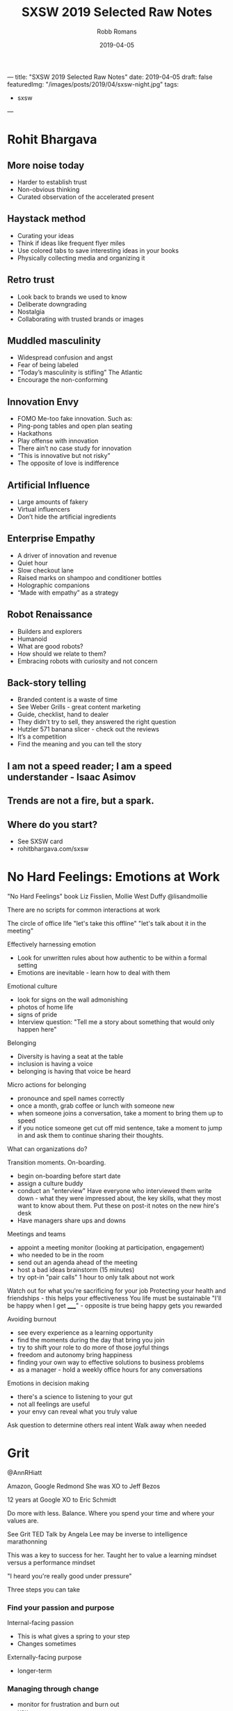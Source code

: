 ﻿---
title: "SXSW 2019 Selected Raw Notes"
date: 2019-04-05
draft: false
featuredImg: "/images/posts/2019/04/sxsw-night.jpg"
tags: 
  - sxsw
---
#+TITLE: SXSW 2019 Selected Raw Notes
#+AUTHOR: Robb Romans
#+DATE: 2019-04-05
#+DRAFT: false
#+TAGS: sxsw, tech, future

* Rohit Bhargava
** More noise today
- Harder to establish trust
- Non-obvious thinking
- Curated observation of the accelerated present

** Haystack method
- Curating your ideas
- Think if ideas like frequent flyer miles
- Use colored tabs to save interesting ideas in your books
- Physically collecting media and organizing it

** Retro trust
- Look back to brands we used to know
- Deliberate downgrading
- Nostalgia
- Collaborating with trusted brands or images

** Muddled masculinity
- Widespread confusion and angst
- Fear of being labeled
- “Today’s masculinity is stifling” The Atlantic
- Encourage the non-conforming

** Innovation Envy
- FOMO Me-too fake innovation. Such as:
- Ping-pong tables and open plan seating
- Hackathons
- Play offense with innovation
- There ain’t no case study for innovation
- “This is innovative but not risky”
- The opposite of love is indifference

** Artificial Influence
- Large amounts of fakery
- Virtual influencers
- Don’t hide the artificial ingredients

** Enterprise Empathy
- A driver of innovation and revenue
- Quiet hour
- Slow checkout lane
- Raised marks on shampoo and conditioner bottles
- Holographic companions
- “Made with empathy” as a strategy

** Robot Renaissance
- Builders and explorers
- Humanoid
- What are good robots?
- How should we relate to them?
- Embracing robots with curiosity and not concern

** Back-story telling
- Branded content is a waste of time
- See Weber Grills - great content marketing
- Guide, checklist, hand to dealer
- They didn’t try to sell, they answered the right question
- Hutzler 571 banana slicer - check out the reviews
- It’s a competition
- Find the meaning and you can tell the story


** I am not a speed reader; I am a speed understander - Isaac Asimov
** Trends are not a fire, but a spark.
** Where do you start?
- See SXSW card
- rohitbhargava.com/sxsw

* No Hard Feelings: Emotions at Work
"No Hard Feelings" book
Liz Fisslien, Mollie West Duffy
@lisandmollie

There are no scripts for common interactions at work

The circle of office life
"let's take this offline"
"let's talk about it in the meeting"

Effectively harnessing emotion
- Look for unwritten rules about how authentic to be within a formal
  setting
- Emotions are inevitable - learn how to deal with them

Emotional culture
- look for signs on the wall admonishing
- photos of home life
- signs of pride
- Interview question: "Tell me a story about something that would only
  happen here"

Belonging
- Diversity is having a seat at the table
- inclusion is having a voice
- belonging is having that voice be heard

Micro actions for belonging
- pronounce and spell names correctly
- once a month, grab coffee or lunch with someone new
- when someone joins a conversation, take a moment to bring them up to
  speed
- if you notice someone get cut off mid sentence, take a moment to
  jump in and ask them to continue sharing their thoughts.

What can organizations do?

Transition moments. On-boarding.
- begin on-boarding before start date
- assign a culture buddy
- conduct an "enterview" Have everyone who interviewed them write
  down - what they were impressed about, the key skills, what they
  most want to know about them. Put these on post-it notes on the new
  hire's desk
- Have managers share ups and downs

Meetings and teams
- appoint a meeting monitor (looking at participation, engagement)
- who needed to be in the room
- send out an agenda ahead of the meeting
- host a bad ideas brainstorm (15 minutes)
- try opt-in "pair calls" 1 hour to only talk about not work


Watch out for what you're sacrificing for your job
Protecting your health and friendships - this helps your effectiveness
You life must be sustainable
"I'll be happy when I get _____" - opposite is true being happy gets
you rewarded

Avoiding burnout
- see every experience as a learning opportunity
- find the moments during the day that bring you join
- try to shift your role to do more of those joyful things
- freedom and autonomy bring happiness
- finding your own way to effective solutions to business problems
- as a manager - hold a weekly office hours for any conversations

Emotions in decision making
- there's a science to listening to your gut
- not all feelings are useful
- your envy can reveal what you truly value

Ask question to determine others real intent
Walk away when needed

* Grit
@AnnRHiatt

Amazon, Google
Redmond
She was XO to Jeff Bezos

12 years at Google
XO to Eric Schmidt

Do more with less. Balance.
Where you spend your time and where your values are.

See Grit TED Talk by Angela Lee
may be inverse to intelligence
marathonning

This was a key to success for her.
Taught her to value a learning mindset versus a performance mindset

"I heard you're really good under pressure"

Three steps you can take

*** Find your passion and purpose
Internal-facing passion
- This is what gives a spring to your step
- Changes sometimes
Externally-facing purpose
- longer-term

*** Managing through change
- monitor for frustration and burn out
- you
- your team
- your support network

She made a spreadsheet
Column A her tasks and responsibilities
Column B was the things she really like to do
Column C how to springboard from those to ideal future

Bring your teams along with you
Communicate the what and the why
- cycling analogy - when you know the finish line you can work harder

Your friend network
- communicate your goals with them

*** Institutionalizing grit
- how do you organize your team to do this
- incentivize this
- OKR (John Dorr book) (moon shots - aim high - you won't make all of them)
- trust
- authenticity, open discussion
- safe to fail
- hire people who aim higher
- team aimed at the same star

*** Reinvention
- Book: Art and Fear. Learning mind set did better.
- avoid perfectionist paralysis.
- put in the reps. wake up, kick ass, repeat.
- dedicate time to analyze your failures (and your big successes)
- Jeff would lock himself in a hotel room for a week with no stimulus
  and write in a notebook.
- being comfortable with uncomfortable. she sold everything and moved
  to Spain.
- Erik Schmidt: "when possible, say yes" Expand your circle of
  influence - add experts - and learn.

*** Pivoting
- habits to be made
- Pareto principle (apply this to your TODO list)
- Eat that frog on the 20%
- be thoughtful
- changing your priorities may upset some people. focus on what is
  truly important and delegate or drop the rest.

Biggest contributor to happiness at work is a feeling of control.
Time box your calendar. Take those 20% tasks and lock them into your
calendar for a couple hours. Set a hard start and stop.

Delegate more. Focus on the biggest deliverable. Help your direct
reports do this also.

Read "Time for Happiness" - HBR

Reward your employees with time if you can.
There's nothing to celebrate in useless toil.

Productivity isn't a virtue. Creativity, Generosity.

* Engineering a team for high growth
Panelists: Yahoo, StitchFix, Slack, WeWork

First, must build trust

How do you prepare for change?
- must constantly adapt your role as needed
- at the beginning of growth, hire generalists
- as you scale, hire more specialists
- find leaders with domain experience
- expect difficulty
- hire people that can handle that amount of change

If you're doing the same thing you did last year, you're not being
successful

face to face travel is critical to building emotional trust and
effective relationships - builds team capability.

remote-friendly culture - Dave Coupland talked about how to be a good
remote engineer. Assume positive intent. Ask questions.

Maintaining culture as you scale
- knowing your values
- have relevant questions and interview for them
- create reward systems for those values
- evolve as you grow
- reward, remind, incentivize
- brainstorm: what are some of the behaviors that make us successful,
  what behaviors get you promoted here? Then see if these answers
  match your values.
- values are the living practices of the leaders and what they uphold
- what's your company OS? values, principles, leadership practices
- stitchfix: bring, kind, oriented
- engineering values: product-centric, bias for action, simple
  solution, quick ship.
- Product interview for every engineer - collaborate with
  non-technical person to solve a business problem. finds strong
  communicators.

- finding people who have built something from the ground up
- passionate about solving workplace issues

Attracting and retaining talent
- takes time - build interest by speaking at conferences
- active blog presence to build tech brand
- open to hire remote
- "wework is a technology company"
- have a compelling vision and mission
- people join companies for mission (initially) brand is key
- people join ultimately for people
- how does your company become known for a certain type of technology?
- you must be able to sell and evangelize that vision for the future
- we fall in love with people (not companies)
- expose applicants to a wide variety of folks

How do you sell employees on a longer-term vision (and with respect to
it may not be fully defined or may be confidential)
- how do you communicate in powerful way?
- write a lot
- find the motivations of the candidate and explain the overlap
- your job as manager is painting the big picture
- Share OKRs

Status
- what is the problem you're trying to solve?
- awareness
- socialization
- what are the early warning signs of when something is not going to
  scale?

What are your top use cases for your 2020 vision?
Building out a road map

Have a process defined where new people can make their first commit on
the first day. First feature in first month. New architects take
longer. Invest in the tools you need to do this.

think about culture *add*, instead of culture *fit*

Recruiting is a long game. Don't compromise your values.

Have a list of people that you regularly get coffee.

OKRs - you must be able to measure what you value. you can let the
teams define how they measure.

* Startups, Partnerships, Trends and Google

What offerings could help us with our Docs Platform?

Google, Anchor (podcasting, just bought by Spotify), Overtime (sports)

Most startups need a host


GFS - Google for Startups

Start on Android
LJ Erwin
lje@google.com

Google Sand Hill program
After series A, through VC referral

- treat partnerships like mature companies treat hiring.
- what can you do or not do with a particular partner
- will the users really come from a product integration?
- time as most valuable product
- partnering with other startups where incentives align
- unsplash
- look for companies thinking of making integration easy (APIs)
- how adventurous are they? risk taking ability. be careful how much
  time you invest in large/low-risk tolerance companies.

watch out for prioritizing short-term growth
don't give away/lend too much value to big partners - damages your
leverage

Google is an AI-first company
fintech (conference this week), health care, social impact verticals

stay relentlessly focused on your mission. achieving product-market
fit and scale as rapidly as possible.

reap what you sow

* DevOps
stitchfix.com 1B public
sensormatic solutions
CI&T
GH

- speed of delivery
- CD
- no waterfall planning
- it's about principles, not tools
- removing walls
- aligning incentives
- if you write code, you're on call
- leveraging successful os methodology in your org
- enterprise open source
- speed with accuracy
- most important metrics: measure it then leverage it. uptime,
  releases per day, sales, bad choice of metrics can tell you the
  wrong things, cycle time, regressions
- continuous improvement, SRE, blameless postmortems, extract
  learnings, psychological safety, five whys to find root cause

What excites you about 2019?
- chaos engineering (Netflix) building resilience
- cloud is a race to the bottom
- hybrid is the next phase
- you must keep investing in tooling
- let teams decide where to invest
- increase reliability and decrease tech debt
- and be able to make a business case for this
- cost of risk

* The Alchemy and Science of Metrics
Presenter from Indeed.com

how do you know if your ideas work? use big data.
data is useless - it can only give you answers

Alchemy
- incomplete
- inflexible
- inexplicable

creating a science of metrics
quality and quantity
define a holistic system
manipulate the system to achieve your goal

engagement = clicks

searches
page views
monthly unique visitors
page count
DAU daily active users

turn data into information

there is one right metric for everyone: lifetime value
total product benefit generated over all time
this could take a lifetime to measure

meta-metrics
- sensitivity: how quickly you can influence and move a metric
- correlation: frequency of agreement with lifetime value
- plot sensitivity vs correlation

Pareto principle applied to efficiency - when you can't improve one
thing without making something else work.
- reward vs. risk
- healthy vs. delicious

"efficient frontier" between sensitivity and correlation as relates to
lifetime value.

map standard product funnel to metrics
e.g. search tap apply interview offer

problem to work to output to input to work to output and so on

where to validate changes? at decision points
favor outcomes when late in the funnel

(session is being recorded)

* Building an In-House Design Powerhouse
Building an In-House Design Powerhouse
Stephen Gates, Head of Design Transformation at InVision

creating change
- avoid the thought trap. think beyond the project in front of you.
  not about being right (because then someone else is wrong)
- don't rationalize mediocracy
- align the source of truth for your work to data, research, and real
  consumers
- start thinking about the words you use
- take the light bulbs out of your deck inspiration vs creativity
- invision design leadership forum
- invision design exchange
- a cover band never changed the world

You create change through a lot of little things that add up to
something big.

"This might get me fired" Gregory Larkin.

The transformation will not be approved.

Teach, partner, lead the change to truly break through.

* Product design in the age of AI
VP Product at Shutterstock

opportunity analysis
opportunity compass
capturing intent
feedback must be validated against user experience and IA
learn and release
define, synthesize, prepare
become a data enthusiast (hire a data scientist)

* A New Space Age: Disrupting Investment & Innovation
What's next?
- speed
- time
- relativity
- black holes
- holographic principle (each particle contains all universal information)
- quantum behavior
- consciousness has no definition of time

Cause and effect
- breaking the relativity model
- inter-dimensional travel
- we don't know what we're looking for, if we don't have a common
  ancestor
- the renaissance focus on transient qualities e.g. beauty
- we are the transient ones
- getting beyond transience to be able to travel through space and
  time
- Newtonian physics then relativity (100 years)
- must beat the odds / break the system to travel

The impossible is probable
- Plato's allegory of the cave
- we're at a tipping point in history
- intergalactic travel in her lifetime
- redefining what it means to be human
- the definition of consciousness

*  Leadership and Decision Making for Business and Life
Dave Berke

84 days OCS
then Flight school
9/11 then war
We created a little America in the green zone
Devlin report
key terrain
hearts and minds - pacification and stabilization
tipping point


Lessons learned:
- humility
- ownership
- team work

Leadership is the most important thing on the battlefield.

Book: Extreme Ownership

- cover and move
  - team work
  - work together - no silos
  - enemy is outside the wire
  - if the team fails, everyone fails
  - relationships

- simple
  - if you're people aren't doing what you want them to, it's your fault
  - simplify the mission: what is the goal
  - communication: simple, clear, concise
  - if people don't understand, they can't execute

- prioritize and execute
  - detach from emotion
  - relax, look around, make a call

- decentralized command
  - everyone leads
  - team must understand why
  - don't wait for orders - lead
  - work yourself out of a job

people at the lowest level at the bottom of the organizations can
adapt and improvise if they understand the mission.

these things are simple but not easy

Extreme Ownership (book title)
- attitude/mind set
- no one to blame
- own all problems
- lead up and down the chain

Leadership is hard. Take ownership. Solve your own problems.
